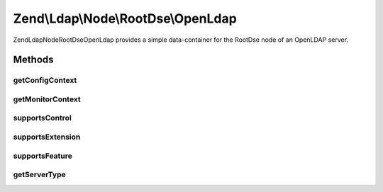 .. Ldap/Node/RootDse/OpenLdap.php generated using docpx on 01/30/13 03:32am


Zend\\Ldap\\Node\\RootDse\\OpenLdap
===================================

Zend\Ldap\Node\RootDse\OpenLdap provides a simple data-container for the
RootDse node of an OpenLDAP server.

Methods
+++++++

getConfigContext
----------------

.. function:: getConfigContext()


    Gets the configContext.

    :rtype: string|null 



getMonitorContext
-----------------

.. function:: getMonitorContext()


    Gets the monitorContext.

    :rtype: string|null 



supportsControl
---------------

.. function:: supportsControl()


    Determines if the control is supported

    :param string|array: control oid(s) to check

    :rtype: bool 



supportsExtension
-----------------

.. function:: supportsExtension()


    Determines if the extension is supported

    :param string|array: oid(s) to check

    :rtype: bool 



supportsFeature
---------------

.. function:: supportsFeature()


    Determines if the feature is supported

    :param string|array: feature oid(s) to check

    :rtype: bool 



getServerType
-------------

.. function:: getServerType()


    Gets the server type

    :rtype: int 



